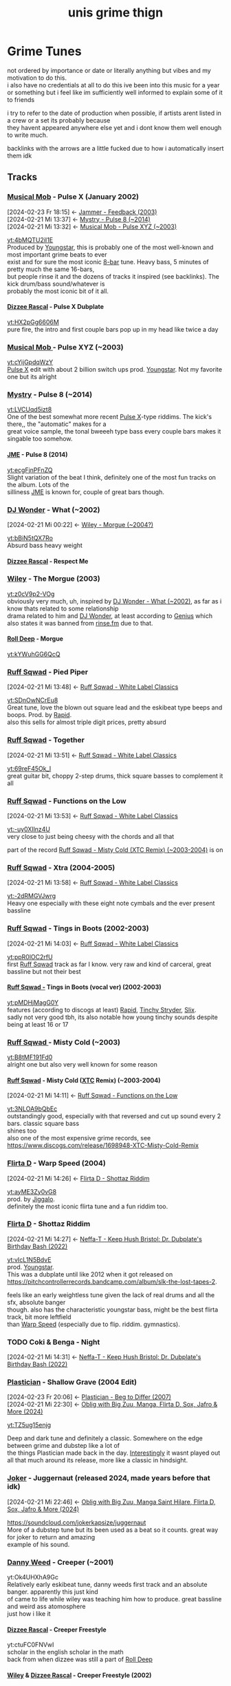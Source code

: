 #+TITLE: unis grime thign
#+OPTIONS: timestamp:nil author:nil todo:t H:6 \n:t
#+HTML_HEAD: <link rel="stylesheet" type="text/css" href="grime_style.css" />
#+INFOJS_OPT: view:info toc:nil
#+begin_src emacs-lisp :exports none
(map! "C-c l n l" #'org-super-links-store-link)
(map! "C-c l l l" #'org-super-links-link)
(setq! yt-iframe-format
  ;; You may want to change your width and height.
  (concat "<a href=%s> link </a><br/>"))

(org-add-link-type
 "yt"
 (lambda (handle)
   (browse-url
    (concat "https://www.youtube.com/embed/"
            handle)))
 (lambda (path desc backend)
   (cl-case backend
     (html (format yt-iframe-format
                   path (or desc "")))
     (latex (format "\href{%s}{%s}"
                    path (or desc "video"))))))
#+end_src

#+RESULTS:
: Created yt link.

* Grime Tunes
not ordered by importance or date or literally anything but vibes and my motivation to do this.
i also have no credentials at all to do this ive been into this music for a year or something but i feel like im sufficiently well informed to explain some of it to friends

i try to refer to the date of production when possible, if artists arent listed in a crew or a set its probably because
they havent appeared anywhere else yet and i dont know them well enough to write much.

backlinks with the arrows are a little fucked due to how i automatically insert them idk
** Tracks
*** [[id:169c9c6a-17b0-42a8-8711-15f6d3aed821][Musical Mob]] - Pulse X (January 2002)
:PROPERTIES:
:ID:       45f6ceee-3145-42da-8afa-4aea5969e23d
:END:
:BACKLINKS:
[2024-02-23 Fr 18:15] <- [[id:970ad49c-4f56-4636-b493-a69fcd8044d6][Jammer - Feedback (2003)]]
[2024-02-21 Mi 13:37] <- [[id:f27014c2-4348-4ae3-85db-992f69d7ac38][Mystry - Pulse 8 (~2014)]]
[2024-02-21 Mi 13:32] <- [[id:7fb00a7e-678b-4567-a3c5-d6242f4e8031][Musical Mob - Pulse XYZ (~2003)]]
:END:
[[yt:4bMQTU2iI1E]]
Produced by [[id:6ce16e9c-9780-40ce-9911-4c0c700fb86f][Youngstar]], this is probably one of the most well-known and most important grime beats to ever
exist and for sure the most iconic [[id:80502fbb-07f8-4ef8-a180-3f717d0fd037][8-bar]] tune. Heavy bass, 5 minutes of pretty much the same 16-bars,
but people rinse it and the dozens of tracks it inspired (see backlinks). The kick drum/bass sound/whatever is
probably the most iconic bit of it all.
**** [[id:35137126-ceaf-41b4-9411-748c987fa834][Dizzee Rascal]] - Pulse X Dubplate
:PROPERTIES:
:ID:       6d767e0e-2ee8-470e-aca5-531a6d5e757c
:END:
[[yt:HX2pGg6606M]]
pure fire, the intro and first couple bars pop up in my head like twice a day
*** [[id:169c9c6a-17b0-42a8-8711-15f6d3aed821][Musical Mob ]]- Pulse XYZ (~2003)
:PROPERTIES:
:ID:       7fb00a7e-678b-4567-a3c5-d6242f4e8031
:END:
[[yt:cYijGpdqWzY]]
[[id:45f6ceee-3145-42da-8afa-4aea5969e23d][Pulse X]] edit with about 2 billion switch ups prod. [[id:6ce16e9c-9780-40ce-9911-4c0c700fb86f][Youngstar]]. Not my favorite one but its alright
*** [[id:f7f2d318-fb6a-458a-b69f-cd436435fd31][Mystry]] - Pulse 8 (~2014)
:PROPERTIES:
:ID:       f27014c2-4348-4ae3-85db-992f69d7ac38
:END:
[[yt:LVCUqd5izt8]]
One of the best somewhat more recent [[id:45f6ceee-3145-42da-8afa-4aea5969e23d][Pulse X]]-type riddims. The kick's there,, the "automatic" makes for a
great voice sample, the tonal bweeeh type bass every couple bars makes it singable too somehow.
**** [[id:0f87032e-78c4-4123-aa37-4fe7f1b0bd51][JME]] - Pulse 8 (2014)
:PROPERTIES:
:ID:       147b6914-bf44-4148-be37-8bcb0ceb9fdd
:END:
[[yt:ecgFjnPFnZQ]]
Slight variation of the beat I think, definitely one of the most fun tracks on the album. Lots of the
silliness [[id:0f87032e-78c4-4123-aa37-4fe7f1b0bd51][JME]] is known for, couple of great bars though.
*** [[id:38e88ed5-9248-47b1-8a07-96bd069a7aea][DJ Wonder]] - What (~2002)
:PROPERTIES:
:ID:       0fd18fe7-9f5c-4a38-b607-310097a60eb8
:END:
:BACKLINKS:
[2024-02-21 Mi 00:22] <- [[id:662407b5-6218-494f-bc5f-69c965dfc378][Wiley - Morgue (~2004?)]]
:END:
[[yt:bBiN5tQX7Ro]]
Absurd bass heavy weight
**** [[id:35137126-ceaf-41b4-9411-748c987fa834][Dizzee Rascal]] - Respect Me
*** [[id:6758cd23-96f2-4de5-9b48-7fbe270e76f2][Wiley]] - The Morgue (2003)
:PROPERTIES:
:ID:       662407b5-6218-494f-bc5f-69c965dfc378
:END:
[[yt:z0cV9p2-VOg]]
obviously very much, uh, inspired by [[id:0fd18fe7-9f5c-4a38-b607-310097a60eb8][DJ Wonder - What (~2002)]], as far as i know thats related to some relationship
drama related to him and [[id:38e88ed5-9248-47b1-8a07-96bd069a7aea][DJ Wonder]], at least according to [[https://genius.com/Wiley-morgue-lyrics][Genius]] which also states it was banned from [[id:cecf3e92-5439-4892-ae83-5da3d7715e3a][rinse.fm]] due to that.
**** [[id:8026c704-3324-4ccf-afa8-ed49e789e6a1][Roll Deep]] - Morgue
:PROPERTIES:
:ID:       50249c49-f85c-400e-b420-cfbd6077f225
:END:
[[yt:kYWuhGG6QcQ]]
*** [[id:17fa50df-855c-4f29-ae5d-cfe318908dec][Ruff Sqwad]] - Pied Piper
:PROPERTIES:
:ID:       ffe993e6-d8ae-4a0c-a0ae-f3e01b177be7
:END:
:BACKLINKS:
[2024-02-21 Mi 13:48] <- [[id:5fe29ba7-a76f-4345-924d-48c588c5ae6e][Ruff Sqwad - White Label Classics]]
:END:
[[yt:SDnOwNCrEu8]]
Great tune, love the blown out square lead and the eskibeat type beeps and boops. Prod. by [[id:dff70188-c585-4b0b-9010-1cdc16d854cd][Rapid]].
also this sells for almost triple digit prices, pretty absurd
*** [[id:17fa50df-855c-4f29-ae5d-cfe318908dec][Ruff Sqwad]] - Together
:PROPERTIES:
:ID:       a86da663-a355-47fa-9330-3dbcb9c307e9
:END:
:BACKLINKS:
[2024-02-21 Mi 13:51] <- [[id:5fe29ba7-a76f-4345-924d-48c588c5ae6e][Ruff Sqwad - White Label Classics]]
:END:
[[yt:69reF45Ok_I]]
great guitar bit, choppy 2-step drums, thick square basses to complement it all
*** [[id:17fa50df-855c-4f29-ae5d-cfe318908dec][Ruff Sqwad]] - Functions on the Low
:PROPERTIES:
:ID:       d2c64036-da6a-493e-8bda-20d27206780e
:END:
:BACKLINKS:
[2024-02-21 Mi 13:53] <- [[id:5fe29ba7-a76f-4345-924d-48c588c5ae6e][Ruff Sqwad - White Label Classics]]
:END:
[[yt:-uy0XIlnz4U]]
very close to just being cheesy with the chords and all that

part of the record [[id:3c90393f-e5e0-431a-a280-1a9124c9e785][Ruff Sqwad - Misty Cold (XTC Remix) (~2003-2004)]] is on
*** [[id:17fa50df-855c-4f29-ae5d-cfe318908dec][Ruff Sqwad]] - Xtra (2004-2005)
:PROPERTIES:
:ID:       8b3c9363-7ab5-440a-a4ab-7ca446806203
:END:
:BACKLINKS:
[2024-02-21 Mi 13:58] <- [[id:5fe29ba7-a76f-4345-924d-48c588c5ae6e][Ruff Sqwad - White Label Classics]]
:END:
[[yt:-2dRMGVJwrg]]
Heavy one especially with these eight note cymbals and the ever present bassline
*** [[id:17fa50df-855c-4f29-ae5d-cfe318908dec][Ruff Sqwad]] - Tings in Boots (2002-2003)
:PROPERTIES:
:ID:       15ebbd03-2d4d-4759-8f6f-1e1acf394871
:END:
:BACKLINKS:
[2024-02-21 Mi 14:03] <- [[id:5fe29ba7-a76f-4345-924d-48c588c5ae6e][Ruff Sqwad - White Label Classics]]
:END:
[[yt:ppR0lOC2rfU]]
first [[id:17fa50df-855c-4f29-ae5d-cfe318908dec][Ruff Sqwad]] track as far I know. very raw and kind of carceral, great bassline but not their best
**** [[id:17fa50df-855c-4f29-ae5d-cfe318908dec][Ruff Sqwad -]] Tings in Boots (vocal ver) (2002-2003)
:PROPERTIES:
:ID:       20a31a00-54a2-4695-a17f-2184a307927f
:END:
[[yt:pMDHjMagG0Y]]
features (according to discogs at least) [[id:dff70188-c585-4b0b-9010-1cdc16d854cd][Rapid]], [[id:24be3842-8c5e-43ad-885e-83925646a5fa][Tinchy Stryder]], [[id:3ae5799d-c040-42c0-8749-eaa720b6b831][Slix]].
sadly not very good tbh, its also notable how young tinchy sounds despite being at least 16 or 17
*** [[id:17fa50df-855c-4f29-ae5d-cfe318908dec][Ruff Sqwad ]]- Misty Cold (~2003)
:PROPERTIES:
:ID:       ff56cbfe-87ea-4a8f-8e6b-e7856abc8116
:END:
[[yt:B8tMF191Fd0]]
alright one but also very well known for some reason
**** [[id:17fa50df-855c-4f29-ae5d-cfe318908dec][Ruff Sqwad]] - Misty Cold ([[id:fba039e5-f752-4635-9c90-7771361485e6][XTC]] Remix) (~2003-2004)
:PROPERTIES:
:ID:       3c90393f-e5e0-431a-a280-1a9124c9e785
:END:
:BACKLINKS:
[2024-02-21 Mi 14:11] <- [[id:d2c64036-da6a-493e-8bda-20d27206780e][Ruff Sqwad - Functions on the Low]]
:END:
[[yt:3NLOA9bQbEc]]
outstandingly good, especially with that reversed and cut up sound every 2 bars. classic square bass
shines too
also one of the most expensive grime records, see https://www.discogs.com/release/1698948-XTC-Misty-Cold-Remix
*** [[id:1b9a8b0e-42fa-4044-a62e-f69038ba1a86][Flirta D]] - Warp Speed (2004)
:PROPERTIES:
:ID:       ba2b4c13-c11e-4501-8535-2958da840179
:END:
:BACKLINKS:
[2024-02-21 Mi 14:26] <- [[id:2b86fc13-143a-4620-a4ca-3fde9e1bb310][Flirta D - Shottaz Riddim]]
:END:
[[yt:ayME3Zy0vG8]]
prod. by [[id:c27f77cc-993d-4211-b801-e554c527d4b9][Jiggalo]].
definitely the most iconic flirta tune and a fun riddim too.
*** [[id:1b9a8b0e-42fa-4044-a62e-f69038ba1a86][Flirta D]] - Shottaz Riddim
:PROPERTIES:
:ID:       2b86fc13-143a-4620-a4ca-3fde9e1bb310
:END:
:BACKLINKS:
[2024-02-21 Mi 14:27] <- [[id:22fc4961-511e-44f7-9c52-e45665ed56f5][Neffa-T - Keep Hush Bristol: Dr. Dubplate's Birthday Bash (2022)]]
:END:
[[yt:vIcL1N5BdvE]]
prod. [[id:6ce16e9c-9780-40ce-9911-4c0c700fb86f][Youngstar]].
This was a dubplate until like 2012 when it got released on https://pitchcontrollerrecords.bandcamp.com/album/slk-the-lost-tapes-2.

feels like an early weightless tune given the lack of real drums and all the sfx, absolute banger
though. also has the characteristic youngstar bass, might be the best flirta track, bit more leftfield
than [[id:ba2b4c13-c11e-4501-8535-2958da840179][Warp Speed]] (especially due to flip. riddim. gymnastics).
*** TODO Coki & Benga - Night
:PROPERTIES:
:ID:       a31c6645-671f-49c7-8a41-9ff337b68e67
:END:
:BACKLINKS:
[2024-02-21 Mi 14:31] <- [[id:22fc4961-511e-44f7-9c52-e45665ed56f5][Neffa-T - Keep Hush Bristol: Dr. Dubplate's Birthday Bash (2022)]]
:END:
:LOGBOOK:
- State "TODO"       from              [2024-02-21 Mi 14:31]
:END:
*** [[id:b4a11e57-425a-4850-8426-443a0ab0be39][Plastician]] - Shallow Grave (2004 Edit)
:PROPERTIES:
:ID:       942ea114-c758-4708-a4f9-1f08a870a4d8
:END:
:BACKLINKS:
[2024-02-23 Fr 20:06] <- [[id:4cea25b8-0741-4a7b-9840-b5f09656ef05][Plastician - Beg to Differ (2007)]]
[2024-02-21 Mi 22:30] <- [[id:475ff64d-7f36-4663-99ce-630f737cc0e1][Oblig with Big Zuu, Manga, Flirta D, Sox, Jafro & More (2024)]]
:END:
[[yt:TZ5ug15enjg]]

Deep and dark tune and definitely a classic. Somewhere on the edge between grime and dubstep like a lot of
the things Plastician made back in the day. [[https://twitter.com/Plastician/status/1755725501908304208][Interestingly]] it wasnt played out all that much around its release, more like a classic in hindsight.
*** [[id:1a5b02ed-7882-4238-9501-9c0233b7a247][Joker]] - Juggernaut (released 2024, made years before that idk)
:PROPERTIES:
:ID:       53d91147-92b4-4497-92b8-8e6232d8fd8f
:END:
:BACKLINKS:
[2024-02-21 Mi 22:46] <- [[id:475ff64d-7f36-4663-99ce-630f737cc0e1][Oblig with Big Zuu, Manga Saint Hilare, Flirta D, Sox, Jafro & More (2024)]]
:END:
https://soundcloud.com/jokerkapsize/juggernaut
More of a dubstep tune but its been used as a beat so it counts. great way for joker to return and amazing
example of his sound.
*** [[id:625824cf-787d-4647-8661-4940390976dc][Danny Weed]] - Creeper (~2001)
:PROPERTIES:
:ID:       0b64ad0c-eb84-4552-b62d-235dfa4db2de
:END:
yt:Ok4UHXhA9Gc
Relatively early eskibeat tune, danny weeds first track and an absolute banger. apparently this just kind
of came to life while wiley was teaching him how to produce. great bassline and weird ass atomosphere
just how i like it
**** [[id:35137126-ceaf-41b4-9411-748c987fa834][Dizzee Rascal]] - Creeper Freestyle
:PROPERTIES:
:ID:       6992bd51-f4fc-4a96-8a25-62731905726c
:END:
yt:ctuFC0FNVwI
scholar in the english scholar in the math
back from when dizzee was still a part of [[id:8026c704-3324-4ccf-afa8-ed49e789e6a1][Roll Deep]]
**** [[id:6758cd23-96f2-4de5-9b48-7fbe270e76f2][Wiley]] & [[id:35137126-ceaf-41b4-9411-748c987fa834][Dizzee Rascal]] - Creeper Freestyle (2002)
:PROPERTIES:
:ID:       0cc7cf39-56cc-4eea-9d1a-102ebdd21f41
:END:
yt:jiF_PQQqSrA
part of [[id:befe65c0-dfbf-4d14-93b5-8e01be8e46a7][the Sidewinder Promo Mix]]
kind of captures the vibe of grime very well in ways i cant properly explain
*** [[id:12551dfd-c0c4-45f0-8264-1be2224f090a][Jammer]] - Feedback (2003)
:PROPERTIES:
:ID:       970ad49c-4f56-4636-b493-a69fcd8044d6
:END:
yt:bB2GjLSWRmI
absurd bass heavyweight. just the most fucked up sustained squares for 4 minutes interrupted by
occassional orchestral hits and [[id:45f6ceee-3145-42da-8afa-4aea5969e23d][Pulse X]]-ass bass/kick hits.
*** [[id:02dda295-8f4e-4830-9578-5aae422feac3][D Double E]] - Street Fighter Riddim (2010)
:PROPERTIES:
:ID:       f3bd4da5-43e9-446d-bd0f-a780fcdf76e3
:END:
yt:tKljEHPUjnk
prod. by [[id:37d3cf4f-fd34-4ff0-8b0f-4953c9ad8596][DJ Swerve]], probably the definite D Double tune. great riddim, definitely influential
for the new grime wave from around the time. one of the first proper grime tracks ive heard i
think? catchy one and all the silly d double madness so definitely a good one
*** [[id:02dda295-8f4e-4830-9578-5aae422feac3][D Double E]] - Fresh n Clean (2019)
:PROPERTIES:
:ID:       1a6e5545-9b76-48a9-b85d-8088ed09b1a5
:END:
:BACKLINKS:
[2024-02-23 Fr 18:35] <- [[id:02dda295-8f4e-4830-9578-5aae422feac3][D Double E]]
:END:
yt:2QYv6hVEMSo
prod. star one. originated in an ikea ad campaign but it kinda slaps
*** [[id:d08bf74c-93bc-4cf7-ad7e-6db66f58d409][Flowdan]] - Big Mic Man (2002)
:PROPERTIES:
:ID:       4bc16c79-d11a-4346-ab9d-212d25dd0373
:END:
yt:jNhuHYqK3_4 prod. [[id:36d98142-ba9d-4dfd-99db-24752b998374][Maxwell D]]

he sounds younger in this than even older stuff which is kind of interesting

anyways its the first flowdan solo single, still holds up fairly well imo.

lots of bars in there he still uses, like "i am the big flowdan otherwise known as mr. sandman" or the whole "drive uh drive uh transit van" ordeal i think both of these are in [[id:d6928c15-d8d9-4b9b-8360-c5ca0669a7ef][Horror Show Style]] too
*** [[id:d08bf74c-93bc-4cf7-ad7e-6db66f58d409][Flowdan]] - Horror Show Style
:PROPERTIES:
:ID:       d6928c15-d8d9-4b9b-8360-c5ca0669a7ef
:END:
:BACKLINKS:
[2024-02-23 Fr 19:32] <- [[id:a80695e1-f492-469c-8e05-b03a6646b3f3][Flowdan - Disaster Piece (2016)]]
[2024-02-23 Fr 19:03] <- [[id:4bc16c79-d11a-4346-ab9d-212d25dd0373][Flowdan - Big Mic Man (2002)]]
:END:
yt:RcE0xW-kGZ0 prod. Splurgeboys

absolutely fire
*** [[id:8026c704-3324-4ccf-afa8-ed49e789e6a1][Roll Deep]] - When I'm 'ere
:PROPERTIES:
:ID:       22d757b7-f824-42be-9650-f60706f9fbca
:END:
yt:HK1SpAy_cR4 prod. [[id:625824cf-787d-4647-8661-4940390976dc][Danny Weed]] feat. Roachee, [[id:6758cd23-96f2-4de5-9b48-7fbe270e76f2][Wiley]], Scratchy, Trim, [[id:c4029910-ba36-4700-8ca8-0758764f5bb8][Manga]], Breeze, [[id:d08bf74c-93bc-4cf7-ad7e-6db66f58d409][Flowdan]], Jet Lee.

pretty popular roll deep track and just overall fun. mixing kinda sucks but both riddim and overall
vibe make up for it
*** Rebound X - Rhythm 'n' Gash (~2007?)
yt:tSTK8W-Cs-s

maybe the most well known instrumental from that time. pretty garagey imo and not as bass focused as one
gets used to in grime, holds up absurdly well though.

nobody really knows who rebound x or the singing woman is afaik, the former just released a couple riddims
on grime forums back in the day and kinda stopped due to reasons i forgot about

**** [[id:0f87032e-78c4-4123-aa37-4fe7f1b0bd51][JME]], [[id:8220134f-151e-4548-b442-47128ee9e2d3][Skepta]] - Spaceship (2007)
:PROPERTIES:
:ID:       c1d1fdfb-a23a-4c68-9878-164caf174ec0
:END:
:BACKLINKS:
[2024-02-23 Fr 20:14] <- [[id:3fded78c-f44c-4a06-ad23-7147a791c2c4][Tempa T - RBX (2007)]]
:END:
yt:P7GpEBbROyA

very famous freestyle from some unidentified radio set. i dont think its all that good though honestly
but the vibes are definitely there
**** [[id:e86bd24b-3f6b-4a51-ab64-82b69f979f2a][Tempa T]] - RBX (2007)
:PROPERTIES:
:ID:       3fded78c-f44c-4a06-ad23-7147a791c2c4
:END:
yt:jV-nX9wSVQo

wayyy better than [[id:c1d1fdfb-a23a-4c68-9878-164caf174ec0][Spaceship]] imo, noone can match the energy and pure rage this guy has on the mic
and this tunes a great example
**** [[id:8220134f-151e-4548-b442-47128ee9e2d3][Skepta]] feat. [[id:12551dfd-c0c4-45f0-8264-1be2224f090a][Jammer]] - I Spy (2007)
:PROPERTIES:
:ID:       c1663fcf-cb65-45d4-b9ac-2fefae20f2e5
:END:
yt:Hy_u7OI5Euo

pretty great, super catchy hook and some great bars here and there
**** Rhythm 'n' Gash ([[id:319ea6c7-c4c5-4d90-abfb-78f0df9dbcdb][Sir Spyro]] Remix)
:PROPERTIES:
:ID:       dd0cbde0-eaca-44d6-9989-47c21d9d5f91
:END:
yt:wQlu_6Rhl9I
great remix, catchy and captures the vibe
***** [[id:b2593654-8f13-4730-83e0-38aa0633f801][P Money ]]feat. [[id:fe6220b2-4960-491f-8bfe-695903761a60][Newham Generals]] - Sounds of the Sir (~2015)
:PROPERTIES:
:ID:       54571c43-3dd8-4666-a4f8-b779feb9be73
:END:
yt:LssboVlvvGE

in particular feat. [[id:02dda295-8f4e-4830-9578-5aae422feac3][D Double E]] and [[id:0fd0eac3-09b8-4b79-a5a8-353c02af24a4][Footsie]].
might honestly be my fav dub of this their flows just fit the track so well

named after the [[id:319ea6c7-c4c5-4d90-abfb-78f0df9dbcdb][Sir Spyro]] producer tag
**** [[id:e86bd24b-3f6b-4a51-ab64-82b69f979f2a][Tempa T]] + [[id:35137126-ceaf-41b4-9411-748c987fa834][Dizzee Rascal]] over Rhythm 'n' Gash
:PROPERTIES:
:ID:       31b08eea-d45a-4544-9cc5-8b281b95252f
:END:
yt:QeDd5F1iwFI
tempz screaming over this works way better than dizzees bits at the end lmao
*** Sticky - Triplets II (2001)
yt:nLy4wobH71M
more of a ukg tune innit

cute bassline though
**** [[id:35137126-ceaf-41b4-9411-748c987fa834][Dizzee Rascal]] over Triplets II (2001)
:PROPERTIES:
:ID:       2bfdb160-d410-4816-ab9f-7765b0046c8d
:END:
yt:Av38KgbDn8A
from [[id:cd7f6c76-8f71-4df1-8d38-93ce9966288a][Danny Weed, Dizzee Rascal, God's Gift, Wiley (sep 18 2001)]]

not his best but the national dizzee day thing is silly
*** [[id:6758cd23-96f2-4de5-9b48-7fbe270e76f2][Wiley]] - Eskimo (2001-2002)
:PROPERTIES:
:ID:       3ba8fa0d-cdab-48d7-a6dd-f6565cf77ebf
:END:
yt:LkdEOY0bf4U

one of the biggest riddims of all time and the definite [[id:f636658f-a81e-423d-97ef-ee93384a55aa][Eskibeat]] tune, and rightfully so,
this fucks in an uncanny way i really like and has one of these super catchy basslines
**** [[id:6758cd23-96f2-4de5-9b48-7fbe270e76f2][Wiley]] - Eskimo 2 (Devil's Mix)
:PROPERTIES:
:ID:       3f8e2fa6-d30b-4063-b1d3-21fbdc1c44c8
:END:
yt:Rak70170v9g
1ups the uncannyness by removing the drums and adding these twin peaks ass reversed voice samples.
in some sense the first [[id:8e256bdd-8c34-44cd-a5ea-42b53f7f6aee][Weightless]] tune? not sure but it might be.

i prefer that over the mix with drums somehow idk it hits way harder

he stopped calling them devils mixes at some point because of it causing bad luck or something its a little bizarre, interesting interview at https://www.fabriclondon.com/posts/hyperdub-archive-eski-beat-an-interview-with-wiley-part-1-october-2003
**** [[id:6758cd23-96f2-4de5-9b48-7fbe270e76f2][Wiley]] - It's Wiley
:PROPERTIES:
:ID:       8346e1c3-7841-47fe-acee-8241e1e73d48
:END:
yt:5pxk-EfNQxY
slgiht variation of the beat, its crazy good though
*** [[id:6758cd23-96f2-4de5-9b48-7fbe270e76f2][Wiley]] - Igloo (2003)
:PROPERTIES:
:ID:       64a01c34-8f49-4115-9cdf-abad396bb9ec
:END:
yt:SEh8-a2mDF4

first one released on xl i think? another classic though the transitions sound a little random
without any mcs on it
**** [[id:6758cd23-96f2-4de5-9b48-7fbe270e76f2][Wiley]] - Wot Do U Call It (2004)
:PROPERTIES:
:ID:       9d2e5cc8-b5cd-4ea0-af48-dd9c9fb5ae97
:END:
yt:D8PeDsO0vGo

absolute fire track about the identity issues grime had at the time as well as the fallout with the
garage scene, see https://www.fabriclondon.com/posts/hyperdub-archive-eski-beat-an-interview-with-wiley-part-1-october-2003 once more
*** [[id:6758cd23-96f2-4de5-9b48-7fbe270e76f2][Wiley ]]- Ground Zero (2001)
:PROPERTIES:
:ID:       e73649f5-5361-45d4-846e-d8f5f086b8b3
:END:
good riddim, quirked up string sfx, not too much to say

according to that interview (https://www.fabriclondon.com/posts/hyperdub-archive-eski-beat-an-interview-with-wiley-part-1-october-2003) this is both about 9/11 and the end of a relationship which is unreasonably funny to me somehow
*** [[id:e86bd24b-3f6b-4a51-ab64-82b69f979f2a][Tempa T ]]- Next Hype (2009)
:PROPERTIES:
:ID:       ff2d39ad-0ccd-4560-9633-031969dbab86
:END:
yt:OZ6G7qwjom4

reignited a new grime wave, probably peak temps and an all time classic. great track to work yourself
into rage, too
** Radio
*** Rinse.fm
:PROPERTIES:
:ID:       cecf3e92-5439-4892-ae83-5da3d7715e3a
:END:
:BACKLINKS:
[2024-02-23 Fr 18:52] <- [[id:6758cd23-96f2-4de5-9b48-7fbe270e76f2][Wiley]]
:END:
still around on [[https://rinse.fm/]]! established as a jungle pirate radio by [[id:3f7813d5-5bfc-4b3d-b988-285650ef98eb][Slimzee]] around 95 and helped push garage, grime and dubstep
**** [[id:6758cd23-96f2-4de5-9b48-7fbe270e76f2][Wiley]] + [[id:d08bf74c-93bc-4cf7-ad7e-6db66f58d409][Flowdan]] set (2001)
:PROPERTIES:
:ID:       a8b9226a-8f9b-49e9-be01-65a44d746087
:END:
[[yt:V4jWCe73Pv8]]
kind of low quality and not the very best mc work of those two but some crazy garage and 2-step tunes in particular
**** [[id:e4ae951e-aff6-4da8-a9f4-5aee31903621][Oblig]] with Big Zuu, [[id:c4029910-ba36-4700-8ca8-0758764f5bb8][Manga Saint Hilare]], [[id:1b9a8b0e-42fa-4044-a62e-f69038ba1a86][Flirta D]], Sox, Jafro & More (2024)
:PROPERTIES:
:ID:       475ff64d-7f36-4663-99ce-630f737cc0e1
:END:
[[yt:T5AETXnQD6o]]
- crazy [[id:942ea114-c758-4708-a4f9-1f08a870a4d8][Shallow Grave]] around 8:20
- [[id:53d91147-92b4-4497-92b8-8e6232d8fd8f][Juggernaut]] around 13:00 pops off too
**** [[id:625824cf-787d-4647-8661-4940390976dc][Danny Weed]], [[id:35137126-ceaf-41b4-9411-748c987fa834][Dizzee Rascal]], [[id:53871753-ee16-47b5-957e-15ab851fd68c][God's Gift]], [[id:6758cd23-96f2-4de5-9b48-7fbe270e76f2][Wiley]] (sep 18 2001)
:PROPERTIES:
:ID:       cd7f6c76-8f71-4df1-8d38-93ce9966288a
:END:
:BACKLINKS:
[2024-02-24 Sa 13:11] <- [[id:2bfdb160-d410-4816-ab9f-7765b0046c8d][Dizzee Rascal over Triplets II (2001)]]
:END:
no source for this sadly
** Misc. Sets
*** [[id:0bfa500b-a50a-408c-92a1-b3b2a7abab48][Neffa-T]] - Keep Hush Bristol: Dr. Dubplate's Birthday Bash (2022)
:PROPERTIES:
:ID:       22fc4961-511e-44f7-9c52-e45665ed56f5
:END:
[[yt:-ZNQmjfhYF0]]
absurd opening. Guy got [[id:2b86fc13-143a-4620-a4ca-3fde9e1bb310][Shottaz Riddim]] at like 160 bpm mixed into [[yt:uubDhcd6Ty0][this]] banger [[id:a31c6645-671f-49c7-8a41-9ff337b68e67][Night]] remix back into [[yt:sOQA6oli2jc][the Body Groove]] instrumental
*** [[id:3f7813d5-5bfc-4b3d-b988-285650ef98eb][Slimzee]], [[id:6758cd23-96f2-4de5-9b48-7fbe270e76f2][Wiley]] & [[id:35137126-ceaf-41b4-9411-748c987fa834][Dizzee Rascal]], Sidewinder Promo Mix (2002)
:PROPERTIES:
:ID:       befe65c0-dfbf-4d14-93b5-8e01be8e46a7
:END:
:BACKLINKS:
[2024-02-23 Fr 15:40] <- [[id:0cc7cf39-56cc-4eea-9d1a-102ebdd21f41][Wiley & Dizzee Rascal - Creeper Freestyle (2002)]]
:END:
yt:EXQgLYs9PuE
classic, one of the essentials for sure
** Artists
*** Wiley
:PROPERTIES:
:ID:       6758cd23-96f2-4de5-9b48-7fbe270e76f2
:END:
:BACKLINKS:
[2024-02-24 Sa 13:32] <- [[id:e73649f5-5361-45d4-846e-d8f5f086b8b3][- Ground Zero (2001)]]
[2024-02-24 Sa 13:30] <- [[id:9d2e5cc8-b5cd-4ea0-af48-dd9c9fb5ae97][- Wot Do U Call It]]
[2024-02-24 Sa 13:29] <- [[id:64a01c34-8f49-4115-9cdf-abad396bb9ec][- Igloo (2003)]]
[2024-02-24 Sa 13:25] <- [[id:8346e1c3-7841-47fe-acee-8241e1e73d48][- It's Wiley]]
[2024-02-24 Sa 13:15] <- [[id:3f8e2fa6-d30b-4063-b1d3-21fbdc1c44c8][- Eskimo 2 (Devil's Mix)]]
[2024-02-24 Sa 13:13] <- [[id:3ba8fa0d-cdab-48d7-a6dd-f6565cf77ebf][Eskimo]]
[2024-02-24 Sa 13:10] <- [[id:cd7f6c76-8f71-4df1-8d38-93ce9966288a][Danny Weed, Dizzee Rascal, God's Gift,]]
[2024-02-23 Fr 19:59] <- [[id:22d757b7-f824-42be-9650-f60706f9fbca][Roll Deep - When I'm 'ere]]
[2024-02-23 Fr 18:07] <- [[id:8ca5a63e-cb56-4adf-855e-c18d2d3890f4][Dizzee Rascal - Boy in the Corner]]
[2024-02-23 Fr 15:40] <- [[id:befe65c0-dfbf-4d14-93b5-8e01be8e46a7][Slimzee,  & Dizzee Rascal, Sidewinder Promo Mix (2002)]]
[2024-02-23 Fr 15:38] <- [[id:0cc7cf39-56cc-4eea-9d1a-102ebdd21f41][& Dizzee Rascal - Creeper Freestyle]]
[2024-02-21 Mi 00:34] <- [[id:a8b9226a-8f9b-49e9-be01-65a44d746087][+ Flowdan set (2001)]]
[2024-02-21 Mi 00:33] <- [[id:662407b5-6218-494f-bc5f-69c965dfc378][- Morgue (~2004?)]]
:END:
:LOGBOOK:
- State "TODO"       from              [2024-02-21 Mi 00:32]
:END:
aka wiley kat aka eskiboy

the godfather of grime and also the absolute idiot of grime.
got started in the late 90s with garage and dnb on [[id:cecf3e92-5439-4892-ae83-5da3d7715e3a][Rinse.fm]] as far as i know, found his first success with [[id:02c395c1-040e-4767-b645-fc9830dbd612][Pay as U Go Cartel]], then founded [[id:8026c704-3324-4ccf-afa8-ed49e789e6a1][Roll Deep]] and has been more or less
the most well-known member since [[id:35137126-ceaf-41b4-9411-748c987fa834][Dizzee Rascal]] left.

helped a lot of people ([[id:35137126-ceaf-41b4-9411-748c987fa834][Dizzee Rascal]] and [[id:8220134f-151e-4548-b442-47128ee9e2d3][Skepta]]) for example blow up and just seemed to have been
an overall very supportive force in grime.

also got the whole [[id:f636658f-a81e-423d-97ef-ee93384a55aa][Eskibeat]] ordeal started (eskiboy is a nickname he often uses in his songs i guess,
there's a lot of weird themes built around the arctic and ice in his music) and has been one of the most
innovative producers and talented mcs in the game.

however there's also a long history of erratic behavior that made him hard to work with, a fairly
recent and disgusting arc of him being absurdly antisemitic, and assault and burglary
acts a couple years ago so maybe dont pay this guy money i think

honestly he seems mentally very much unwell in ways people dont really acknowledge online but that
doesnt excuse all the horrible shit of course, its kind of similar to the kanye situation though not
quite /that/ bad yet
*** TODO DJ Wonder
:PROPERTIES:
:ID:       38e88ed5-9248-47b1-8a07-96bd069a7aea
:END:
:BACKLINKS:
[2024-02-21 Mi 00:34] <- [[id:662407b5-6218-494f-bc5f-69c965dfc378][Wiley - Morgue (~2004?)]]
[2024-02-21 Mi 00:33] <- [[id:0fd18fe7-9f5c-4a38-b607-310097a60eb8][DJ Wonder - What (~2002)]]
:END:
:LOGBOOK:
- State "TODO"       from              [2024-02-21 Mi 00:32]
:END:
*** TODO Flowdan
:PROPERTIES:
:ID:       d08bf74c-93bc-4cf7-ad7e-6db66f58d409
:END:
:BACKLINKS:
[2024-02-23 Fr 20:00] <- [[id:22d757b7-f824-42be-9650-f60706f9fbca][Roll Deep - When I'm 'ere]]
[2024-02-23 Fr 19:43] <- [[id:d6928c15-d8d9-4b9b-8360-c5ca0669a7ef][- Horror Show Style]]
[2024-02-23 Fr 19:31] <- [[id:a80695e1-f492-469c-8e05-b03a6646b3f3][- Disaster Piece (2016)]]
[2024-02-23 Fr 19:00] <- [[id:4bc16c79-d11a-4346-ab9d-212d25dd0373][- Big Mic Man]]
[2024-02-21 Mi 00:34] <- [[id:a8b9226a-8f9b-49e9-be01-65a44d746087][Wiley +  set (2001)]]
:END:
:LOGBOOK:
- State "TODO"       from              [2024-02-21 Mi 00:32]
:END:
*** TODO Dizzee Rascal
:PROPERTIES:
:ID:       35137126-ceaf-41b4-9411-748c987fa834
:END:
:BACKLINKS:
[2024-02-24 Sa 13:10] <- [[id:cd7f6c76-8f71-4df1-8d38-93ce9966288a][Danny Weed,]]
[2024-02-24 Sa 13:09] <- [[id:2bfdb160-d410-4816-ab9f-7765b0046c8d][over Triplets II (2001)]]
[2024-02-23 Fr 20:22] <- [[id:31b08eea-d45a-4544-9cc5-8b281b95252f][Rhythm 'n' Gash (Tempa T +]]
[2024-02-23 Fr 18:42] <- [[id:6758cd23-96f2-4de5-9b48-7fbe270e76f2][Wiley]]
[2024-02-23 Fr 18:41] <- [[id:6758cd23-96f2-4de5-9b48-7fbe270e76f2][Wiley]]
[2024-02-23 Fr 18:31] <- [[id:02dda295-8f4e-4830-9578-5aae422feac3][D Double E]]
[2024-02-23 Fr 18:04] <- [[id:8ca5a63e-cb56-4adf-855e-c18d2d3890f4][- Boy in the Corner]]
[2024-02-23 Fr 15:40] <- [[id:befe65c0-dfbf-4d14-93b5-8e01be8e46a7][Slimzee, Wiley & , Sidewinder Promo Mix (2002)]]
[2024-02-23 Fr 15:38] <- [[id:0cc7cf39-56cc-4eea-9d1a-102ebdd21f41][Wiley &]]
[2024-02-23 Fr 15:37] <- [[id:6992bd51-f4fc-4a96-8a25-62731905726c][Dizzee Rascal - Creeper Freestyle]]
[2024-02-21 Mi 13:27] <- [[id:6d767e0e-2ee8-470e-aca5-531a6d5e757c][Pulse X Dubplate]]
[2024-02-21 Mi 00:33] <- [[id:0fd18fe7-9f5c-4a38-b607-310097a60eb8][DJ Wonder - What (~2002)]]
:END:
:LOGBOOK:
- State "TODO"       from              [2024-02-21 Mi 00:33]
:END:
*** TODO Slimzee
:PROPERTIES:
:ID:       3f7813d5-5bfc-4b3d-b988-285650ef98eb
:END:
:BACKLINKS:
[2024-02-23 Fr 15:40] <- [[id:befe65c0-dfbf-4d14-93b5-8e01be8e46a7][, Wiley & Dizzee Rascal, Sidewinder Promo Mix (2002)]]
[2024-02-21 Mi 00:34] <- [[id:cecf3e92-5439-4892-ae83-5da3d7715e3a][Rinse.fm]]
:END:
:LOGBOOK:
- State "TODO"       from              [2024-02-21 Mi 00:34]
:END:
*** TODO Youngstar
:PROPERTIES:
:ID:       6ce16e9c-9780-40ce-9911-4c0c700fb86f
:END:
:BACKLINKS:
[2024-02-21 Mi 14:23] <- [[id:2b86fc13-143a-4620-a4ca-3fde9e1bb310][Flirta D - Shottaz Riddim]]
[2024-02-21 Mi 13:34] <- [[id:7fb00a7e-678b-4567-a3c5-d6242f4e8031][Musical Mob - Pulse XYZ (~2003)]]
[2024-02-21 Mi 13:24] <- [[id:45f6ceee-3145-42da-8afa-4aea5969e23d][Musical Mob - Pulse X (January 2002)]]
:END:
:LOGBOOK:
- State "TODO"       from              [2024-02-21 Mi 13:24]
:END:
*** TODO Mystry
:PROPERTIES:
:ID:       f7f2d318-fb6a-458a-b69f-cd436435fd31
:END:
:BACKLINKS:
[2024-02-21 Mi 13:36] <- [[id:f27014c2-4348-4ae3-85db-992f69d7ac38][Pulse 8 (~2014)]]
:END:
:LOGBOOK:
- State "TODO"       from              [2024-02-21 Mi 13:35]
:END:
Grime and somehow also riddim dubstep producer
*** TODO JME
:PROPERTIES:
:ID:       0f87032e-78c4-4123-aa37-4fe7f1b0bd51
:END:
:BACKLINKS:
[2024-02-23 Fr 20:11] <- [[id:c1d1fdfb-a23a-4c68-9878-164caf174ec0][, Skepta - Spaceship (2007)]]
[2024-02-21 Mi 13:41] <- [[id:147b6914-bf44-4148-be37-8bcb0ceb9fdd][JME - Pulse 8 (2014)]]
[2024-02-21 Mi 13:39] <- [[id:147b6914-bf44-4148-be37-8bcb0ceb9fdd][- Pulse 8 (2014)]]
:END:
:LOGBOOK:
- State "TODO"       from              [2024-02-21 Mi 13:39]
:END:
*** TODO Rapid
:PROPERTIES:
:ID:       dff70188-c585-4b0b-9010-1cdc16d854cd
:END:
:BACKLINKS:
[2024-02-21 Mi 14:05] <- [[id:20a31a00-54a2-4695-a17f-2184a307927f][Ruff Sqwad - Tings in Boots (vocal ver)]]
[2024-02-21 Mi 13:47] <- [[id:ffe993e6-d8ae-4a0c-a0ae-f3e01b177be7][Ruff Sqwad - Pied Piper]]
:END:
:LOGBOOK:
- State "TODO"       from              [2024-02-21 Mi 13:47]
:END:
Member of [[id:17fa50df-855c-4f29-ae5d-cfe318908dec][Ruff Sqwad]]
*** TODO Slix
:PROPERTIES:
:ID:       3ae5799d-c040-42c0-8749-eaa720b6b831
:END:
:BACKLINKS:
[2024-02-21 Mi 14:05] <- [[id:20a31a00-54a2-4695-a17f-2184a307927f][Ruff Sqwad - Tings in Boots (vocal ver)]]
:END:
:LOGBOOK:

- State "TODO"       from              [2024-02-21 Mi 14:04]
:END:
Member of [[id:17fa50df-855c-4f29-ae5d-cfe318908dec][Ruff Sqwad]]
*** TODO Tinchy Stryder
:PROPERTIES:
:ID:       24be3842-8c5e-43ad-885e-83925646a5fa
:END:
:BACKLINKS:
[2024-02-23 Fr 18:11] <- [[id:17fa50df-855c-4f29-ae5d-cfe318908dec][Ruff Sqwad]]
[2024-02-21 Mi 14:05] <- [[id:20a31a00-54a2-4695-a17f-2184a307927f][Ruff Sqwad - Tings in Boots (vocal ver)]]
:END:
:LOGBOOK:
- State "TODO"       from              [2024-02-21 Mi 14:04]
:END:
Member of [[id:17fa50df-855c-4f29-ae5d-cfe318908dec][Ruff Sqwad]]
*** TODO XTC
:PROPERTIES:
:ID:       fba039e5-f752-4635-9c90-7771361485e6
:END:
:BACKLINKS:
[2024-02-21 Mi 14:10] <- [[id:3c90393f-e5e0-431a-a280-1a9124c9e785][Ruff Sqwad - Misty Cold (]]
:END:
:LOGBOOK:
- State "TODO"       from              [2024-02-21 Mi 14:08]
:END:
*** TODO Flirta D
:PROPERTIES:
:ID:       1b9a8b0e-42fa-4044-a62e-f69038ba1a86
:END:
:BACKLINKS:
[2024-02-21 Mi 22:29] <- [[id:475ff64d-7f36-4663-99ce-630f737cc0e1][Oblig with Big Zuu, Manga, Flirta D, Sox, Jafro & More (2024)]]
[2024-02-21 Mi 14:23] <- [[id:2b86fc13-143a-4620-a4ca-3fde9e1bb310][- Shottaz Riddim]]
[2024-02-21 Mi 14:16] <- [[id:ba2b4c13-c11e-4501-8535-2958da840179][- Warp Speed (2004)]]
:END:
:LOGBOOK:
- State "TODO"       from              [2024-02-21 Mi 14:14]
:END:
probably one of the most underrated MCs in grime. absolutely wild what this man can do in a single take,
from ad libs to the backwards flow to the characteristic f to the l i thing and so on. not the best
lyrically but definitely one of the most creative and technically impressive MCs
*** TODO Jiggalo
:PROPERTIES:
:ID:       c27f77cc-993d-4211-b801-e554c527d4b9
:END:
:BACKLINKS:
[2024-02-21 Mi 14:17] <- [[id:ba2b4c13-c11e-4501-8535-2958da840179][Flirta D - Warp Speed (2004)]]
:END:
:LOGBOOK:
- State "TODO"       from              [2024-02-21 Mi 14:16]
:END:
*** TODO Neffa-T
:PROPERTIES:
:ID:       0bfa500b-a50a-408c-92a1-b3b2a7abab48
:END:
:BACKLINKS:
[2024-02-21 Mi 14:21] <- [[id:22fc4961-511e-44f7-9c52-e45665ed56f5][- Keep Hush Bristol: Dr. Dubplate's Birthday Bash]]
:END:
:LOGBOOK:
- State "TODO"       from              [2024-02-21 Mi 14:19]
:END:
techno, grime and dubstep DJ from bristol, one of the most technically well-versed djs not only in the genre but probably in all of bass music
*** TODO Plastician
:PROPERTIES:
:ID:       b4a11e57-425a-4850-8426-443a0ab0be39
:END:
:BACKLINKS:
[2024-02-23 Fr 20:02] <- [[id:4cea25b8-0741-4a7b-9840-b5f09656ef05][- Beg to Differ (2007)]]
[2024-02-21 Mi 22:23] <- [[id:942ea114-c758-4708-a4f9-1f08a870a4d8][- Shallow Grave (2004 Edit)]]
:END:
:LOGBOOK:
- State "TODO"       from              [2024-02-21 Mi 22:22]
:END:
FKA Plasticman, had to change names due to trademark issues. Very influential guy in grime, dubstep and wave (a decade later!).
*** TODO Oblig
:PROPERTIES:
:ID:       e4ae951e-aff6-4da8-a9f4-5aee31903621
:END:
:BACKLINKS:
[2024-02-21 Mi 22:29] <- [[id:475ff64d-7f36-4663-99ce-630f737cc0e1][with Big Zuu, Manga, Flirta D, Sox, Jafro & More (2024)]]
:END:
:LOGBOOK:
- State "TODO"       from              [2024-02-21 Mi 22:29]
:END:
*** TODO Manga Saint Hilare
:PROPERTIES:
:ID:       c4029910-ba36-4700-8ca8-0758764f5bb8
:END:
:BACKLINKS:
[2024-02-23 Fr 19:59] <- [[id:22d757b7-f824-42be-9650-f60706f9fbca][Roll Deep - When I'm 'ere]]
[2024-02-21 Mi 22:34] <- [[id:475ff64d-7f36-4663-99ce-630f737cc0e1][Oblig with Big Zuu, , Flirta D, Sox, Jafro & More (2024)]]
:END:
:LOGBOOK:
- State "TODO"       from              [2024-02-21 Mi 22:33]
:END:
*** TODO Joker
:PROPERTIES:
:ID:       1a5b02ed-7882-4238-9501-9c0233b7a247
:END:
:BACKLINKS:
[2024-02-21 Mi 22:45] <- [[id:53d91147-92b4-4497-92b8-8e6232d8fd8f][Joker - Juggernaut]]
:END:
:LOGBOOK:
- State "TODO"       from              [2024-02-21 Mi 22:44]
:END:
One of the dubstep goats for sure
*** TODO Danny Weed
:PROPERTIES:
:ID:       625824cf-787d-4647-8661-4940390976dc
:END:
:BACKLINKS:
[2024-02-24 Sa 13:10] <- [[id:cd7f6c76-8f71-4df1-8d38-93ce9966288a][****]]
[2024-02-23 Fr 19:59] <- [[id:22d757b7-f824-42be-9650-f60706f9fbca][Roll Deep - When I'm 'ere]]
[2024-02-23 Fr 15:35] <- [[id:0b64ad0c-eb84-4552-b62d-235dfa4db2de][- Creeper (~2001)]]
:END:
:LOGBOOK:
- State "TODO"       from              [2024-02-23 Fr 15:35]
:END:
*** TODO Jammer
:PROPERTIES:
:ID:       12551dfd-c0c4-45f0-8264-1be2224f090a
:END:
:BACKLINKS:
[2024-02-23 Fr 20:17] <- [[id:c1663fcf-cb65-45d4-b9ac-2fefae20f2e5][Skepta feat.  - I Spy (2007)]]
[2024-02-23 Fr 18:13] <- [[id:970ad49c-4f56-4636-b493-a69fcd8044d6][Feedback]]
:END:
:LOGBOOK:
- State "TODO"       from              [2024-02-23 Fr 18:12]
:END:
*** D Double E
:PROPERTIES:
:ID:       02dda295-8f4e-4830-9578-5aae422feac3
:END:
:BACKLINKS:
[2024-02-23 Fr 20:26] <- [[id:54571c43-3dd8-4666-a4f8-b779feb9be73][P Money feat. Newham Generals - Sounds of the Sir]]
[2024-02-23 Fr 18:34] <- [[id:1a6e5545-9b76-48a9-b85d-8088ed09b1a5][***]]
[2024-02-23 Fr 18:18] <- [[id:f3bd4da5-43e9-446d-bd0f-a780fcdf76e3][- Street Fighter Riddim (2010)]]
:END:
been in the game since 1994 (according to [[https://www.youtube.com/watch?v=hC-pAl-i5UA ][this sets]] description at least), started off with jungle,
later moved on to garage, at some point he joined [[id:374f1c48-1c39-4e9b-9cdf-1374ae49a679][Nasty Crew]] and became probably the most famous mc
of the crew.

often described as your favorite's mc favorite's mc and so on, a lot of grime artists and fans consider him one of, if not the goat. has a lot of characteristic bars and ad libs as well as pretty much absurd
crowd control that lead to him becoming what i think is the mc with the highest [[id:ee996d9c-0fce-4881-acfd-3c84459721d5][reload]] density.

afaik he got somewhat big on the first international [[id:35137126-ceaf-41b4-9411-748c987fa834][Dizzee Rascal]] tour (or at least any of the earlier ones), which he participated in under the condition he could bring [[id:0fd0eac3-09b8-4b79-a5a8-353c02af24a4][Footsie]] and [[id:347cffda-feb5-43dc-9681-5f39c213f2da][Monkstar]] which pretty much lead to the [[id:fe6220b2-4960-491f-8bfe-695903761a60][Newham Generals]] establishing.

moved on to a focus on his solo career and songwriting around 2015 but hes mostly doing drill now and
its all just not very good as much as i would like it to be

also had an ad campaign with ikea??? see [[id:1a6e5545-9b76-48a9-b85d-8088ed09b1a5][D Double E - Fresh n Clean (2019)]]

was originally just called Dee or D or something but the radio station he mced on had another MC D join
at some point so he had to distinguish himself i guess
:LOGBOOK:
- State "TODO"       from              [2024-02-23 Fr 18:18]
:END:
*** TODO DJ Swerve
:PROPERTIES:
:ID:       37d3cf4f-fd34-4ff0-8b0f-4953c9ad8596
:END:
:BACKLINKS:
[2024-02-23 Fr 18:19] <- [[id:f3bd4da5-43e9-446d-bd0f-a780fcdf76e3][D Double E - Street Fighter Riddim (2010)]]
:END:
:LOGBOOK:
- State "TODO"       from              [2024-02-23 Fr 18:19]
:END:
*** TODO Footsie
:PROPERTIES:
:ID:       0fd0eac3-09b8-4b79-a5a8-353c02af24a4
:END:
:BACKLINKS:
[2024-02-23 Fr 20:26] <- [[id:54571c43-3dd8-4666-a4f8-b779feb9be73][P Money feat. Newham Generals - Sounds of the Sir]]
[2024-02-23 Fr 18:32] <- [[id:02dda295-8f4e-4830-9578-5aae422feac3][D Double E]]
:END:
:LOGBOOK:
- State "TODO"       from              [2024-02-23 Fr 18:31]
:END:
*** TODO Monkstar
:PROPERTIES:
:ID:       347cffda-feb5-43dc-9681-5f39c213f2da
:END:
:BACKLINKS:
[2024-02-23 Fr 18:32] <- [[id:02dda295-8f4e-4830-9578-5aae422feac3][D Double E]]
:END:
:LOGBOOK:
- State "TODO"       from              [2024-02-23 Fr 18:31]
:END:
*** TODO Skepta
:PROPERTIES:
:ID:       8220134f-151e-4548-b442-47128ee9e2d3
:END:
:BACKLINKS:
[2024-02-23 Fr 20:17] <- [[id:c1663fcf-cb65-45d4-b9ac-2fefae20f2e5][feat. Jammer - I Spy (2007)]]
[2024-02-23 Fr 20:11] <- [[id:c1d1fdfb-a23a-4c68-9878-164caf174ec0][JME,  - Spaceship (2007)]]
[2024-02-23 Fr 20:08] <- [[id:4cea25b8-0741-4a7b-9840-b5f09656ef05][Plastician - Beg to Differ (2007)]]
[2024-02-23 Fr 20:03] <- [[id:4cea25b8-0741-4a7b-9840-b5f09656ef05][Plastician - Beg to Differ (2007)]]
[2024-02-23 Fr 18:42] <- [[id:6758cd23-96f2-4de5-9b48-7fbe270e76f2][Wiley]]
:END:
:LOGBOOK:
- State "TODO"       from              [2024-02-23 Fr 18:42]
:END:
*** TODO Maxwell D
:PROPERTIES:
:ID:       36d98142-ba9d-4dfd-99db-24752b998374
:END:
:BACKLINKS:
[2024-02-23 Fr 19:01] <- [[id:4bc16c79-d11a-4346-ab9d-212d25dd0373][Flowdan - Big Mic Man (2002)]]
:END:
:LOGBOOK:
- State "TODO"       from              [2024-02-23 Fr 19:01]
:END:
*** TODO Frisco
:PROPERTIES:
:ID:       121e6266-0fe2-41b4-881b-89187f4f07f6
:END:
:BACKLINKS:
[2024-02-23 Fr 20:03] <- [[id:4cea25b8-0741-4a7b-9840-b5f09656ef05][Plastician - Beg to Differ (2007)]]
:END:
:LOGBOOK:
- State "TODO"       from              [2024-02-23 Fr 20:03]
:END:
*** TODO Esco
:PROPERTIES:
:ID:       7afc45bc-41b7-4319-9221-51ab4be5f660
:END:
:BACKLINKS:
[2024-02-23 Fr 20:03] <- [[id:4cea25b8-0741-4a7b-9840-b5f09656ef05][Plastician - Beg to Differ (2007)]]
:END:
:LOGBOOK:
- State "TODO"       from              [2024-02-23 Fr 20:03]
:END:
*** TODO Tempa T
:PROPERTIES:
:ID:       e86bd24b-3f6b-4a51-ab64-82b69f979f2a
:END:
:BACKLINKS:
[2024-02-24 Sa 13:36] <- [[id:ff2d39ad-0ccd-4560-9633-031969dbab86][Next Hype (2009)]]
[2024-02-23 Fr 20:22] <- [[id:31b08eea-d45a-4544-9cc5-8b281b95252f][Rhythm 'n' Gash (]]
[2024-02-23 Fr 20:13] <- [[id:3fded78c-f44c-4a06-ad23-7147a791c2c4][****]]
[2024-02-23 Fr 20:03] <- [[id:4cea25b8-0741-4a7b-9840-b5f09656ef05][Plastician - Beg to Differ (2007)]]
:END:
:LOGBOOK:
- State "TODO"       from              [2024-02-23 Fr 20:03]
:END:
*** TODO Sir Spyro
:PROPERTIES:
:ID:       319ea6c7-c4c5-4d90-abfb-78f0df9dbcdb
:END:
:BACKLINKS:
[2024-02-23 Fr 20:28] <- [[id:54571c43-3dd8-4666-a4f8-b779feb9be73][P Money feat. Newham Generals - Sounds of the Sir]]
[2024-02-23 Fr 20:22] <- [[id:dd0cbde0-eaca-44d6-9989-47c21d9d5f91][Rhythm 'n' Gash ( Remix)]]
:END:
:LOGBOOK:
- State "TODO"       from              [2024-02-23 Fr 20:20]
:END:
has a show on BBC 1xtra
*** TODO P Money
:PROPERTIES:
:ID:       b2593654-8f13-4730-83e0-38aa0633f801
:END:
:BACKLINKS:
[2024-02-23 Fr 20:26] <- [[id:54571c43-3dd8-4666-a4f8-b779feb9be73][feat. Newham Generals - Sounds of the Sir]]
:END:
:LOGBOOK:
- State "TODO"       from              [2024-02-23 Fr 20:25]
:END:
*** TODO God's Gift
:PROPERTIES:
:ID:       53871753-ee16-47b5-957e-15ab851fd68c
:END:
:BACKLINKS:
[2024-02-24 Sa 13:10] <- [[id:cd7f6c76-8f71-4df1-8d38-93ce9966288a][Danny Weed, Dizzee Rascal,]]
:END:
:LOGBOOK:
- State "TODO"       from              [2024-02-24 Sa 13:10]
:END:

** Albums etc.
*** [[id:17fa50df-855c-4f29-ae5d-cfe318908dec][Ruff Sqwad]] - White Label Classics
:PROPERTIES:
:ID:       5fe29ba7-a76f-4345-924d-48c588c5ae6e
:END:
[[yt:JI501loMDjE&list=OLAK5uy_mC776hXD43TTbvSjDTB9K9fGytbwVVsCk]]
Lots of classic instrumentals, imo chill and almost melancholic vibes compared to the cold eskibeat sounds
for example, but there's lots of overlap too with tunes like [[id:ffe993e6-d8ae-4a0c-a0ae-f3e01b177be7][Ruff Sqwad - Pied Piper]].
Also included:
- [[id:a86da663-a355-47fa-9330-3dbcb9c307e9][Ruff Sqwad - Together]]
- [[id:d2c64036-da6a-493e-8bda-20d27206780e][Ruff Sqwad - Functions on the Low]]
- [[id:8b3c9363-7ab5-440a-a4ab-7ca446806203][Ruff Sqwad - Xtra]]
- [[id:15ebbd03-2d4d-4759-8f6f-1e1acf394871][Ruff Sqwad - Tings in Boots]]
*** [[id:35137126-ceaf-41b4-9411-748c987fa834][Dizzee Rascal]] - Boy in the Corner (2003)
:PROPERTIES:
:ID:       8ca5a63e-cb56-4adf-855e-c18d2d3890f4
:END:
The definite grime album and the international breakthrough for both Dizzee and the genre. Lots of very weird (/pos) beats on here and overall a leftfield and kind of cold atmosphere most grime never was able
to offer, not even [[id:6758cd23-96f2-4de5-9b48-7fbe270e76f2][Wiley]]'s [[id:f636658f-a81e-423d-97ef-ee93384a55aa][Eskibeat]] stuff (though of course that very much influenced the album)
*** [[id:d08bf74c-93bc-4cf7-ad7e-6db66f58d409][Flowdan]] - Disaster Piece (2016)
:PROPERTIES:
:ID:       a80695e1-f492-469c-8e05-b03a6646b3f3
:END:
great album, lots of amazing grime and dubstep riddims and just a super consistent performance
included:
- [[id:d6928c15-d8d9-4b9b-8360-c5ca0669a7ef][Flowdan - Horror Show Style]]
*** [[id:b4a11e57-425a-4850-8426-443a0ab0be39][Plastician]] - Beg to Differ (2007)
:PROPERTIES:
:ID:       4cea25b8-0741-4a7b-9840-b5f09656ef05
:END:
feat. [[id:8220134f-151e-4548-b442-47128ee9e2d3][Skepta]], Chronik, [[id:121e6266-0fe2-41b4-881b-89187f4f07f6][Frisco]], [[id:7afc45bc-41b7-4319-9221-51ab4be5f660][Esco]], [[id:e86bd24b-3f6b-4a51-ab64-82b69f979f2a][Tempa T]].

the best plastician work imo, it's more dubstep than it is grime but either way just amazing
atmosphere and constantly on the edge between the warmth of the melancholic melody bits
and the cold bass and grime beats

intensive snare has some of xthe worst bars ive ever heard from [[id:8220134f-151e-4548-b442-47128ee9e2d3][Skepta]] though that shits just way too
goofy for that track

includes:
- [[id:942ea114-c758-4708-a4f9-1f08a870a4d8][Plastician - Shallow Grave (2004 Edit)]]
** Crews
*** TODO Roll Deep
:PROPERTIES:
:ID:       8026c704-3324-4ccf-afa8-ed49e789e6a1
:END:
:BACKLINKS:
[2024-02-23 Fr 19:58] <- [[id:22d757b7-f824-42be-9650-f60706f9fbca][When I'm 'ere]]
[2024-02-23 Fr 18:51] <- [[id:6758cd23-96f2-4de5-9b48-7fbe270e76f2][Wiley]]
[2024-02-23 Fr 15:38] <- [[id:6992bd51-f4fc-4a96-8a25-62731905726c][Dizzee Rascal - Creeper Freestyle]]
[2024-02-21 Mi 00:35] <- [[id:50249c49-f85c-400e-b420-cfbd6077f225][- Morgue]]
:END:
:LOGBOOK:
- State "TODO"       from              [2024-02-21 Mi 00:32]
:END:
*** TODO Musical Mob
:PROPERTIES:
:ID:       169c9c6a-17b0-42a8-8711-15f6d3aed821
:END:
:BACKLINKS:
[2024-02-21 Mi 13:32] <- [[id:7fb00a7e-678b-4567-a3c5-d6242f4e8031][- Pulse XYZ]]
[2024-02-21 Mi 13:21] <- [[id:45f6ceee-3145-42da-8afa-4aea5969e23d][Musical Mob - Pulse X]]
:END:
:LOGBOOK:
- State "TODO"       from              [2024-02-21 Mi 13:20]
:END:
*** TODO Ruff Sqwad
:PROPERTIES:
:ID:       17fa50df-855c-4f29-ae5d-cfe318908dec
:END:
:BACKLINKS:
[2024-02-21 Mi 14:10] <- [[id:3c90393f-e5e0-431a-a280-1a9124c9e785][Misty Cold]]
[2024-02-21 Mi 14:09] <- [[id:ff56cbfe-87ea-4a8f-8e6b-e7856abc8116][- Misty Cold (~2003)]]
[2024-02-21 Mi 14:05] <- [[id:24be3842-8c5e-43ad-885e-83925646a5fa][Tinchy Stryder]]
[2024-02-21 Mi 14:05] <- [[id:3ae5799d-c040-42c0-8749-eaa720b6b831][Slix]]
[2024-02-21 Mi 14:04] <- [[id:20a31a00-54a2-4695-a17f-2184a307927f][Tings in Boots (vocal ver)]]
[2024-02-21 Mi 14:02] <- [[id:15ebbd03-2d4d-4759-8f6f-1e1acf394871][Ruff Sqwad - Tings in Boots]]
[2024-02-21 Mi 14:02] <- [[id:15ebbd03-2d4d-4759-8f6f-1e1acf394871][- Tings in Boots]]
[2024-02-21 Mi 13:55] <- [[id:8b3c9363-7ab5-440a-a4ab-7ca446806203][- Xtra]]
[2024-02-21 Mi 13:51] <- [[id:d2c64036-da6a-493e-8bda-20d27206780e][- Functions on the Low]]
[2024-02-21 Mi 13:49] <- [[id:a86da663-a355-47fa-9330-3dbcb9c307e9][- Together]]
[2024-02-21 Mi 13:48] <- [[id:dff70188-c585-4b0b-9010-1cdc16d854cd][Rapid]]
[2024-02-21 Mi 13:46] <- [[id:ffe993e6-d8ae-4a0c-a0ae-f3e01b177be7][- Pied Piper]]
[2024-02-21 Mi 13:44] <- [[id:5fe29ba7-a76f-4345-924d-48c588c5ae6e][White Label Classics]]
:END:
:LOGBOOK:
- State "TODO"       from              [2024-02-21 Mi 13:42]
:END:
Formed around 2001, pretty influential instrumentals and a couple members that blew up ([[id:24be3842-8c5e-43ad-885e-83925646a5fa][Tinchy Stryder]] in particular, of course).
*** TODO Nasty Crew
:PROPERTIES:
:ID:       374f1c48-1c39-4e9b-9cdf-1374ae49a679
:END:
:BACKLINKS:
[2024-02-23 Fr 18:25] <- [[id:02dda295-8f4e-4830-9578-5aae422feac3][D Double E]]
:END:
:LOGBOOK:
- State "TODO"       from              [2024-02-23 Fr 18:24]
:END:
*** TODO Newham Generals
:PROPERTIES:
:ID:       fe6220b2-4960-491f-8bfe-695903761a60
:END:
:BACKLINKS:
[2024-02-23 Fr 20:26] <- [[id:54571c43-3dd8-4666-a4f8-b779feb9be73][P Money feat.  - Sounds of the Sir]]
[2024-02-23 Fr 18:32] <- [[id:02dda295-8f4e-4830-9578-5aae422feac3][D Double E]]
:END:
:LOGBOOK:
- State "TODO"       from              [2024-02-23 Fr 18:30]
:END:
*** TODO Pay as U Go Cartel
:PROPERTIES:
:ID:       02c395c1-040e-4767-b645-fc9830dbd612
:END:
:BACKLINKS:
[2024-02-23 Fr 18:51] <- [[id:6758cd23-96f2-4de5-9b48-7fbe270e76f2][Wiley]]
:END:
:LOGBOOK:
- State "TODO"       from              [2024-02-23 Fr 18:51]
:END:

** Styles
*** TODO 8-bar
:PROPERTIES:
:ID:       80502fbb-07f8-4ef8-a180-3f717d0fd037
:END:
:BACKLINKS:
[2024-02-21 Mi 13:25] <- [[id:45f6ceee-3145-42da-8afa-4aea5969e23d][Musical Mob - Pulse X (January 2002)]]
:END:
:LOGBOOK:
- State "TODO"       from              [2024-02-21 Mi 13:25]
:END:
Early 2000s style from the transitionary period between garage and grime.
Named after its A/B structure with each part 8 bars long which lended itself very well to fast-paced MCing in larger crews with 8 or 16-bar verses for each member.
*** TODO Weightless
:PROPERTIES:
:ID:       8e256bdd-8c34-44cd-a5ea-42b53f7f6aee
:END:
:BACKLINKS:
[2024-02-24 Sa 13:15] <- [[id:3f8e2fa6-d30b-4063-b1d3-21fbdc1c44c8][Wiley - Eskimo 2 (Devil's Mix)]]
:END:
:LOGBOOK:
- State "TODO"       from              [2024-02-21 Mi 14:27]
:END:
*** TODO Eskibeat
:PROPERTIES:
:ID:       f636658f-a81e-423d-97ef-ee93384a55aa
:END:
:BACKLINKS:
[2024-02-24 Sa 13:13] <- [[id:3ba8fa0d-cdab-48d7-a6dd-f6565cf77ebf][Wiley - Eskimo (2001-2002)]]
[2024-02-23 Fr 18:43] <- [[id:6758cd23-96f2-4de5-9b48-7fbe270e76f2][Wiley]]
[2024-02-23 Fr 18:08] <- [[id:8ca5a63e-cb56-4adf-855e-c18d2d3890f4][Dizzee Rascal - Boy in the Corner]]
:END:
:LOGBOOK:
- State "TODO"       from              [2024-02-23 Fr 18:08]
:END:
** Other Terms
*** Reloads
:PROPERTIES:
:ID:       ee996d9c-0fce-4881-acfd-3c84459721d5
:END:
:BACKLINKS:
[2024-02-23 Fr 18:30] <- [[id:02dda295-8f4e-4830-9578-5aae422feac3][D Double E]]
:END:
when a dj rewinds a [[id:1667fd2b-bc4f-4ced-9107-44665267eaa8][Riddim]] due to the mc spitting too hard, basically
*** Riddim
:PROPERTIES:
:ID:       1667fd2b-bc4f-4ced-9107-44665267eaa8
:END:
:BACKLINKS:
[2024-02-23 Fr 18:30] <- [[id:ee996d9c-0fce-4881-acfd-3c84459721d5][Reloads]]
:END:
just what other genres call beats or instrumentals, originates in sound system culture
